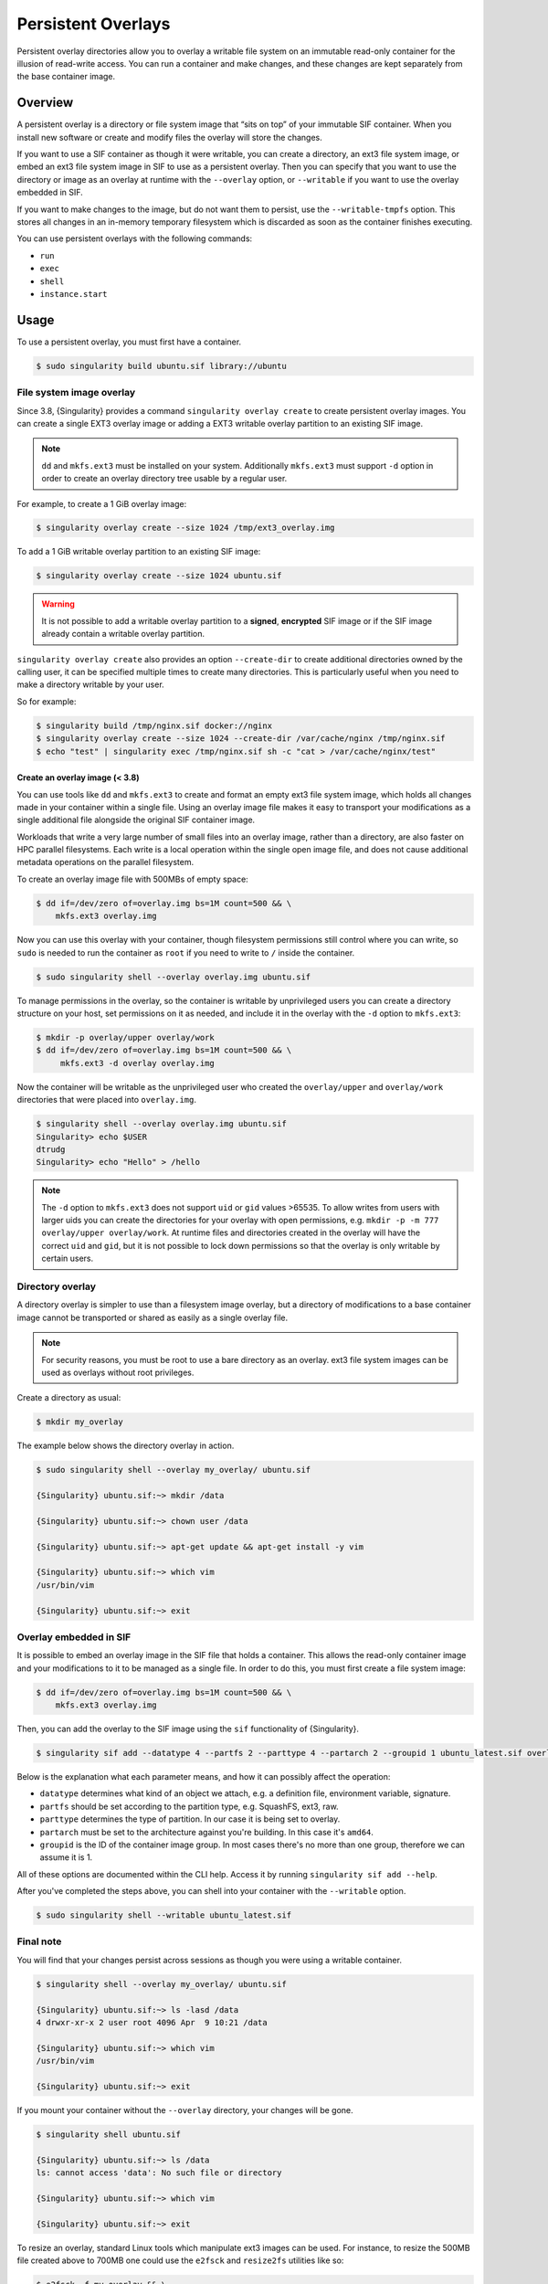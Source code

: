 ===================
Persistent Overlays
===================

Persistent overlay directories allow you to overlay a writable file
system on an immutable read-only container for the illusion of
read-write access. You can run a container and make changes, and these
changes are kept separately from the base container image.


--------
Overview
--------

A persistent overlay is a directory or file system image that “sits on
top” of your immutable SIF container. When you install new software or
create and modify files the overlay will store the changes.

If you want to use a SIF container as though it were writable, you can
create a directory, an ext3 file system image, or embed an ext3 file
system image in SIF to use as a persistent overlay. Then you can
specify that you want to use the directory or image as an overlay at
runtime with the ``--overlay`` option, or ``--writable`` if you want
to use the overlay embedded in SIF.

If you want to make changes to the image, but do not want them to
persist, use the ``--writable-tmpfs`` option. This stores all changes
in an in-memory temporary filesystem which is discarded as soon as
the container finishes executing.

You can use persistent overlays with the following commands:

- ``run``
- ``exec``
- ``shell``
- ``instance.start``

-----
Usage
-----

To use a persistent overlay, you must first have a container.

.. code-block::

    $ sudo singularity build ubuntu.sif library://ubuntu

File system image overlay
=========================

Since 3.8, {Singularity} provides a command ``singularity overlay create`` to
create persistent overlay images. You can create a single EXT3 overlay image
or adding a EXT3 writable overlay partition to an existing SIF image.

.. note::

    ``dd`` and ``mkfs.ext3`` must be installed on your system. Additionally
    ``mkfs.ext3`` must support ``-d`` option in order to create an overlay
    directory tree usable by a regular user.

For example, to create a 1 GiB overlay image:

.. code-block::

    $ singularity overlay create --size 1024 /tmp/ext3_overlay.img

To add a 1 GiB writable overlay partition to an existing SIF image:

.. code-block::

    $ singularity overlay create --size 1024 ubuntu.sif

.. warning::

    It is not possible to add a writable overlay partition to a **signed**, **encrypted**
    SIF image or if the SIF image already contain a writable overlay partition.

``singularity overlay create`` also provides an option ``--create-dir``
to create additional directories owned by the calling user, it can be specified
multiple times to create many directories. This is particularly useful when you
need to make a directory writable by your user.

So for example:

.. code-block::

    $ singularity build /tmp/nginx.sif docker://nginx
    $ singularity overlay create --size 1024 --create-dir /var/cache/nginx /tmp/nginx.sif
    $ echo "test" | singularity exec /tmp/nginx.sif sh -c "cat > /var/cache/nginx/test"

Create an overlay image (< 3.8)
-------------------------------

You can use tools like ``dd`` and ``mkfs.ext3`` to create and format
an empty ext3 file system image, which holds all changes made in your
container within a single file. Using an overlay image file makes it
easy to transport your modifications as a single additional file
alongside the original SIF container image.

Workloads that write a very large number of small files into an
overlay image, rather than a directory, are also faster on HPC
parallel filesystems. Each write is a local operation within the
single open image file, and does not cause additional metadata
operations on the parallel filesystem.

To create an overlay image file with 500MBs of empty space:

.. code-block::

    $ dd if=/dev/zero of=overlay.img bs=1M count=500 && \
        mkfs.ext3 overlay.img

Now you can use this overlay with your container, though filesystem
permissions still control where you can write, so ``sudo`` is needed
to run the container as ``root`` if you need to write to ``/`` inside
the container.

.. code-block::

   $ sudo singularity shell --overlay overlay.img ubuntu.sif

To manage permissions in the overlay, so the container is writable by
unprivileged users you can create a directory structure on your host,
set permissions on it as needed, and include it in the overlay with
the ``-d`` option to ``mkfs.ext3``:

.. code-block::

   $ mkdir -p overlay/upper overlay/work
   $ dd if=/dev/zero of=overlay.img bs=1M count=500 && \
        mkfs.ext3 -d overlay overlay.img

Now the container will be writable as the unprivileged user who
created the ``overlay/upper`` and ``overlay/work`` directories
that were placed into ``overlay.img``.

.. code-block::

   $ singularity shell --overlay overlay.img ubuntu.sif
   Singularity> echo $USER
   dtrudg
   Singularity> echo "Hello" > /hello
                
.. note::

   The ``-d`` option to ``mkfs.ext3`` does not support ``uid`` or
   ``gid`` values >65535. To allow writes from users with larger uids
   you can create the directories for your overlay with open
   permissions, e.g. ``mkdir -p -m 777 overlay/upper overlay/work``. At runtime
   files and directories created in the overlay will have the correct
   ``uid`` and ``gid``, but it is not possible to lock down
   permissions so that the overlay is only writable by certain users.
   

Directory overlay
=================

A directory overlay is simpler to use than a filesystem image overlay,
but a directory of modifications to a base container image cannot be
transported or shared as easily as a single overlay file.

.. note::

    For security reasons, you must be root to use a bare directory as an
    overlay. ext3 file system images can be used as overlays without root
    privileges.

Create a directory as usual:

.. code-block::

    $ mkdir my_overlay


The example below shows the directory overlay in action.

.. code-block::

    $ sudo singularity shell --overlay my_overlay/ ubuntu.sif

    {Singularity} ubuntu.sif:~> mkdir /data

    {Singularity} ubuntu.sif:~> chown user /data

    {Singularity} ubuntu.sif:~> apt-get update && apt-get install -y vim

    {Singularity} ubuntu.sif:~> which vim
    /usr/bin/vim

    {Singularity} ubuntu.sif:~> exit

.. _overlay-sif:
    
Overlay embedded in SIF
=======================

It is possible to embed an overlay image in the SIF file that holds a
container. This allows the read-only container image and your
modifications to it to be managed as a single file.  In order to do
this, you must first create a file system image:

.. code-block::

    $ dd if=/dev/zero of=overlay.img bs=1M count=500 && \
        mkfs.ext3 overlay.img

Then, you can add the overlay to the SIF image using the ``sif``
functionality of {Singularity}.

.. code-block::

   $ singularity sif add --datatype 4 --partfs 2 --parttype 4 --partarch 2 --groupid 1 ubuntu_latest.sif overlay.img

Below is the explanation what each parameter means, and how it can possibly affect the operation:

- ``datatype`` determines what kind of an object we attach, e.g. a
  definition file, environment variable, signature.
- ``partfs`` should be set according to the partition type,
  e.g. SquashFS, ext3, raw.
- ``parttype`` determines the type of partition. In our case it is
  being set to overlay.
- ``partarch`` must be set to the architecture against you're
  building. In this case it's ``amd64``.
- ``groupid`` is the ID of the container image group. In most cases
  there's no more than one group, therefore we can assume it is 1.

All of these options are documented within the CLI help. Access it by
running ``singularity sif add --help``.

After you've completed the steps above, you can shell into your
container with the ``--writable`` option.

.. code-block::

        $ sudo singularity shell --writable ubuntu_latest.sif

Final note
==========

You will find that your changes persist across sessions as though you
were using a writable container.

.. code-block::

    $ singularity shell --overlay my_overlay/ ubuntu.sif

    {Singularity} ubuntu.sif:~> ls -lasd /data
    4 drwxr-xr-x 2 user root 4096 Apr  9 10:21 /data

    {Singularity} ubuntu.sif:~> which vim
    /usr/bin/vim

    {Singularity} ubuntu.sif:~> exit


If you mount your container without the ``--overlay`` directory, your changes
will be gone.

.. code-block::

    $ singularity shell ubuntu.sif

    {Singularity} ubuntu.sif:~> ls /data
    ls: cannot access 'data': No such file or directory

    {Singularity} ubuntu.sif:~> which vim

    {Singularity} ubuntu.sif:~> exit

To resize an overlay, standard Linux tools which manipulate ext3
images can be used.  For instance, to resize the 500MB file created
above to 700MB one could use the ``e2fsck`` and ``resize2fs``
utilities like so:

.. code-block::

    $ e2fsck -f my_overlay && \
        resize2fs my_overlay 700M

Hints for creating and manipulating ext3 images on your distribution
are readily available online and are not treated further in this
manual.

